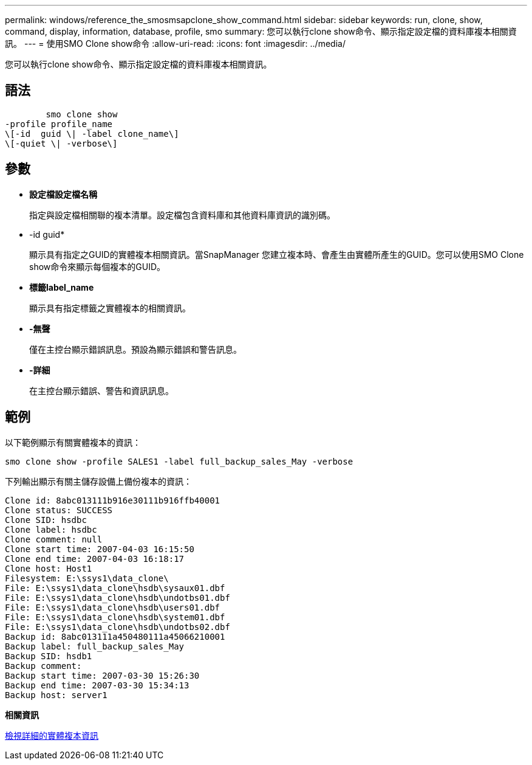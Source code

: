 ---
permalink: windows/reference_the_smosmsapclone_show_command.html 
sidebar: sidebar 
keywords: run, clone, show, command, display, information, database, profile, smo 
summary: 您可以執行clone show命令、顯示指定設定檔的資料庫複本相關資訊。 
---
= 使用SMO Clone show命令
:allow-uri-read: 
:icons: font
:imagesdir: ../media/


[role="lead"]
您可以執行clone show命令、顯示指定設定檔的資料庫複本相關資訊。



== 語法

[listing]
----

        smo clone show
-profile profile_name
\[-id  guid \| -label clone_name\]
\[-quiet \| -verbose\]
----


== 參數

* *設定檔設定檔名稱*
+
指定與設定檔相關聯的複本清單。設定檔包含資料庫和其他資料庫資訊的識別碼。

* -id guid*
+
顯示具有指定之GUID的實體複本相關資訊。當SnapManager 您建立複本時、會產生由實體所產生的GUID。您可以使用SMO Clone show命令來顯示每個複本的GUID。

* *標籤label_name*
+
顯示具有指定標籤之實體複本的相關資訊。

* *-無聲*
+
僅在主控台顯示錯誤訊息。預設為顯示錯誤和警告訊息。

* *-詳細*
+
在主控台顯示錯誤、警告和資訊訊息。





== 範例

以下範例顯示有關實體複本的資訊：

[listing]
----
smo clone show -profile SALES1 -label full_backup_sales_May -verbose
----
下列輸出顯示有關主儲存設備上備份複本的資訊：

[listing]
----
Clone id: 8abc013111b916e30111b916ffb40001
Clone status: SUCCESS
Clone SID: hsdbc
Clone label: hsdbc
Clone comment: null
Clone start time: 2007-04-03 16:15:50
Clone end time: 2007-04-03 16:18:17
Clone host: Host1
Filesystem: E:\ssys1\data_clone\
File: E:\ssys1\data_clone\hsdb\sysaux01.dbf
File: E:\ssys1\data_clone\hsdb\undotbs01.dbf
File: E:\ssys1\data_clone\hsdb\users01.dbf
File: E:\ssys1\data_clone\hsdb\system01.dbf
File: E:\ssys1\data_clone\hsdb\undotbs02.dbf
Backup id: 8abc013111a450480111a45066210001
Backup label: full_backup_sales_May
Backup SID: hsdb1
Backup comment:
Backup start time: 2007-03-30 15:26:30
Backup end time: 2007-03-30 15:34:13
Backup host: server1
----
*相關資訊*

xref:task_viewing_detailed_clone_information.adoc[檢視詳細的實體複本資訊]
